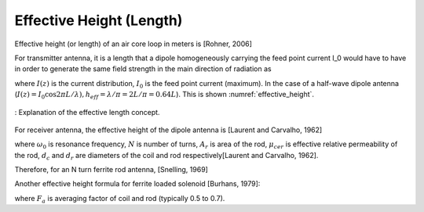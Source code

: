 Effective Height (Length)
-------------------------

Effective height (or length) of an air core loop in meters is [Rohner, 2006]

.. math::
	:label: h_eff

	h_{eff} = \frac{ 2\pi A N }{ \lambda } = \frac{ \pi^2 D^2 N }{ 2\lambda }

For transmitter antenna, it is a length that a dipole homogeneously carrying the feed point current I_0 would have to have in order to generate the same field strength in the main direction of radiation as


.. math::
	:label: h_eff_int

	h_{eff} = \int_0^L \frac{ I(Z) }{ I_0 } dz

where :math:`I(z)` is the current distribution, :math:`I_0` is the feed point current (maximum). In the case of a half-wave dipole antenna (:math:`I(z)=I_0 \cos⁡ {2\pi L/ \lambda}), h_{eff}=\lambda/\pi=2L/\pi=0.64L`). This is shown :numref:`effective_height`.

.. figure:: ../img/effective_height.png
        :align: center
        :scale: 100 %
        :name: effective_height

        : Explanation of the effective length concept.

For receiver antenna, the effective height of the dipole antenna is [Laurent and Carvalho, 1962]

.. math::
	:label: h_eff_rx

	h_{eff} = \frac{v_{ind}}{E}
	h_{eff} = \frac{\omega_0 N A_r}{C} \left[ \mu_{cer} + \biggl( \frac{d_c^2}{d_r^2} - 1 \biggr) \right]

where :math:`\omega_0` is resonance frequency, :math:`N` is number of turns, :math:`A_r` is area of the rod, :math:`\mu_{cer}` is effective relative permeability of the rod, :math:`d_c` and :math:`d_r` are diameters of the coil and rod respectively[Laurent and Carvalho, 1962]. 

Therefore, for an N turn ferrite rod antenna, [Snelling, 1969]

.. math::
	:label: h_eff_snelling

	h_{eff} = \mu_{cer} \frac{\omega AN}{c_0} = \mu_{cer} \frac{2\pi AN}{\lambda_0}


Another effective height formula for ferrite loaded solenoid [Burhans, 1979]:

.. math::
	:label: h_eff_burhans

	h_{eff} =  \frac{2\pi AN \mu_{cer} F_a}{\lambda}

where :math:`F_a` is averaging factor of coil and rod (typically 0.5 to 0.7).

